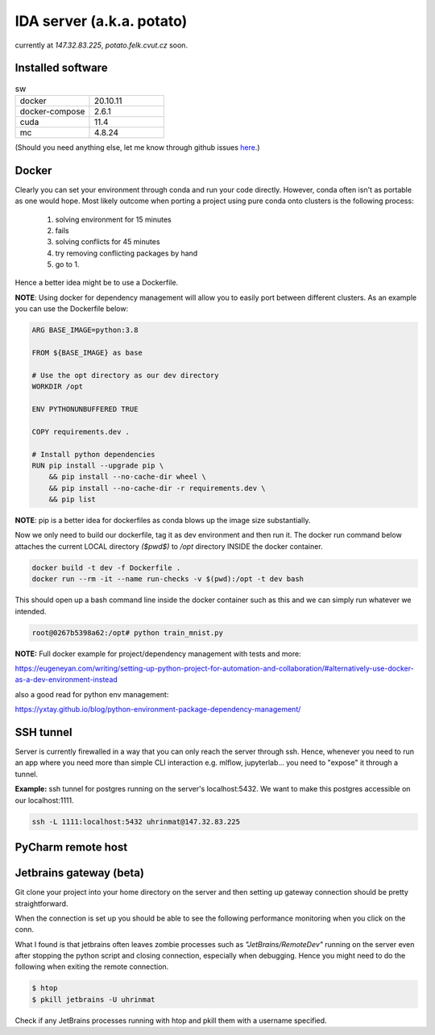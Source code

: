 IDA server (a.k.a. potato)
===========================
currently at *147.32.83.225*, *potato.felk.cvut.cz* soon.

Installed software
----------------

.. list-table:: sw
   :widths: 15 15

   * - docker
     - 20.10.11
   * - docker-compose
     - 2.6.1
   * - cuda
     - 11.4
   * - mc
     - 4.8.24


(Should you need anything else, let me know through github issues `here <https://github.com/mat-ej/potato-server>`_.)

Docker
----------------
Clearly you can set your environment through conda and run your code directly. However, conda often isn't as portable as one would hope.
Most likely outcome when porting a project using pure conda onto clusters is the following process:
    #. solving environment for 15 minutes
    #. fails
    #. solving conflicts for 45 minutes
    #. try removing conflicting packages by hand
    #. go to 1.

Hence a better idea might be to use a Dockerfile.

**NOTE**: Using docker for dependency management will allow you to easily port between different clusters. As an example you can use the Dockerfile below:

.. code-block:: docker

    ARG BASE_IMAGE=python:3.8

    FROM ${BASE_IMAGE} as base

    # Use the opt directory as our dev directory
    WORKDIR /opt

    ENV PYTHONUNBUFFERED TRUE

    COPY requirements.dev .

    # Install python dependencies
    RUN pip install --upgrade pip \
        && pip install --no-cache-dir wheel \
        && pip install --no-cache-dir -r requirements.dev \
        && pip list



**NOTE**: pip is a better idea for dockerfiles as conda blows up the image size substantially.

Now we only need to build our dockerfile, tag it as dev environment and then run it.
The docker run command below attaches the current LOCAL directory *($pwd$)* to */opt* directory INSIDE the docker container.

.. code-block:: bash

    docker build -t dev -f Dockerfile .
    docker run --rm -it --name run-checks -v $(pwd):/opt -t dev bash

This should open up a bash command line inside the docker container such as this and we can simply run whatever we intended.

.. code-block:: bash

    root@0267b5398a62:/opt# python train_mnist.py



**NOTE:** Full docker example for project/dependency management with tests and more:

https://eugeneyan.com/writing/setting-up-python-project-for-automation-and-collaboration/#alternatively-use-docker-as-a-dev-environment-instead

also a good read for python env management:

https://yxtay.github.io/blog/python-environment-package-dependency-management/

SSH tunnel
----------------
Server is currently firewalled in a way that you can only reach the server through ssh.
Hence, whenever you need to run an app where you need more than simple CLI interaction e.g. mlflow, jupyterlab... you need to "expose" it through a tunnel.

**Example:** ssh tunnel for postgres running on the server's localhost:5432. We want to make this postgres accessible on our localhost:1111.


.. code-block:: bash

    ssh -L 1111:localhost:5432 uhrinmat@147.32.83.225



PyCharm remote host
--------------------



Jetbrains gateway (beta)
--------------------
Git clone your project into your home directory on the server and then
setting up gateway connection should be pretty straightforward.

.. image:: img/jb_gateway.png
  :width: 500
  :alt: Jetbrains gateway connection set up

When the connection is set up you should be able to see the following performance monitoring when you click on the conn.

.. image:: img/jb_gateway_perf.png
  :width: 500
  :alt: Jetbrains gateway working connection

What I found is that jetbrains often leaves zombie processes such as *"JetBrains/RemoteDev"* running on the server even after stopping the python script and closing connection,
especially when debugging. Hence you might need to do the following when exiting the remote connection.

.. code-block:: bash

    $ htop
    $ pkill jetbrains -U uhrinmat

Check if any JetBrains processes running with htop and pkill them with a username specified.